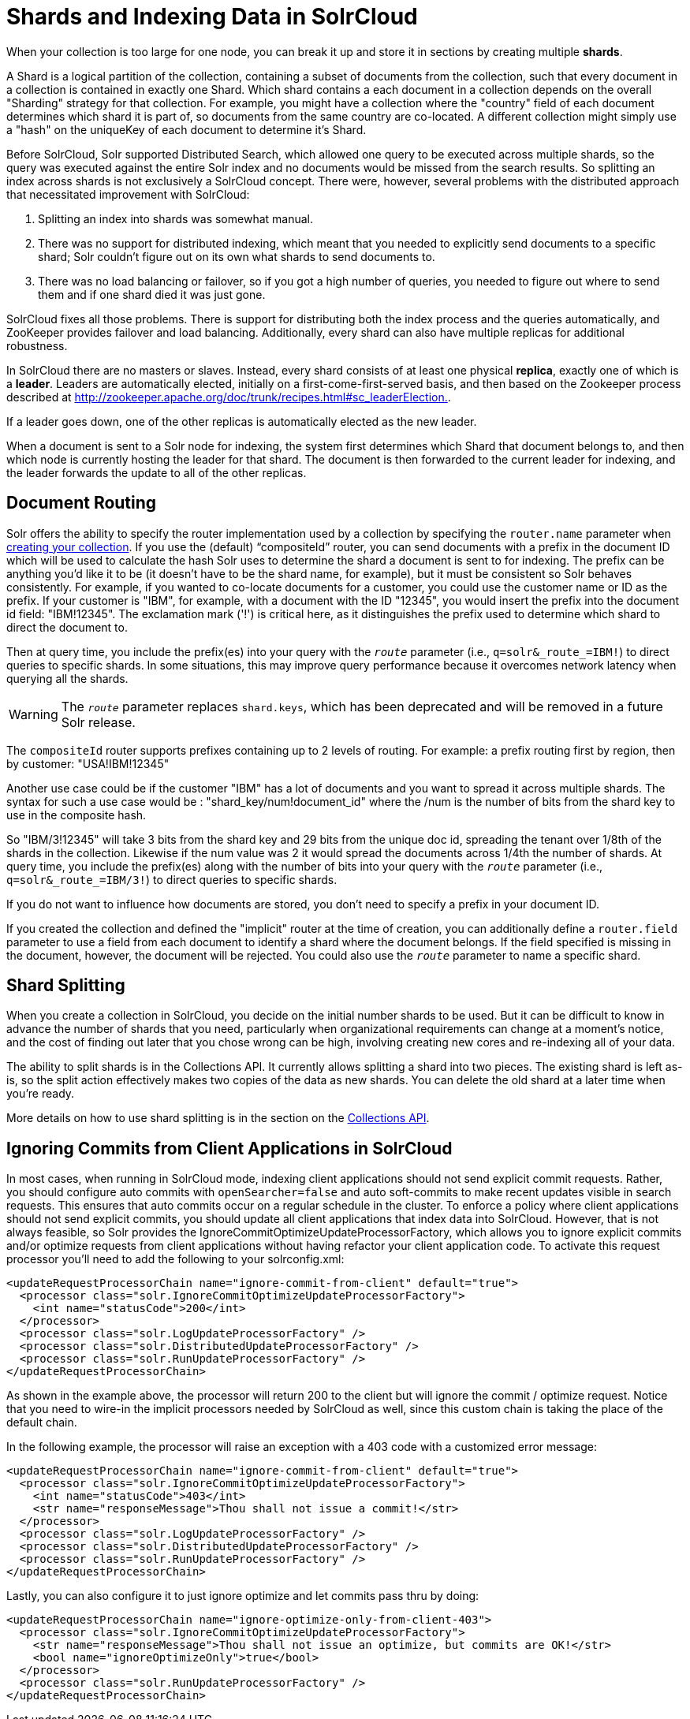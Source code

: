 = Shards and Indexing Data in SolrCloud
:page-shortname: shards-and-indexing-data-in-solrcloud
:page-permalink: shards-and-indexing-data-in-solrcloud.html

When your collection is too large for one node, you can break it up and store it in sections by creating multiple **shards**.

A Shard is a logical partition of the collection, containing a subset of documents from the collection, such that every document in a collection is contained in exactly one Shard. Which shard contains a each document in a collection depends on the overall "Sharding" strategy for that collection. For example, you might have a collection where the "country" field of each document determines which shard it is part of, so documents from the same country are co-located. A different collection might simply use a "hash" on the uniqueKey of each document to determine it's Shard.

Before SolrCloud, Solr supported Distributed Search, which allowed one query to be executed across multiple shards, so the query was executed against the entire Solr index and no documents would be missed from the search results. So splitting an index across shards is not exclusively a SolrCloud concept. There were, however, several problems with the distributed approach that necessitated improvement with SolrCloud:

1.  Splitting an index into shards was somewhat manual.
2.  There was no support for distributed indexing, which meant that you needed to explicitly send documents to a specific shard; Solr couldn't figure out on its own what shards to send documents to.
3.  There was no load balancing or failover, so if you got a high number of queries, you needed to figure out where to send them and if one shard died it was just gone.

SolrCloud fixes all those problems. There is support for distributing both the index process and the queries automatically, and ZooKeeper provides failover and load balancing. Additionally, every shard can also have multiple replicas for additional robustness.

In SolrCloud there are no masters or slaves. Instead, every shard consists of at least one physical **replica**, exactly one of which is a **leader**. Leaders are automatically elected, initially on a first-come-first-served basis, and then based on the Zookeeper process described at http://zookeeper.apache.org/doc/trunk/recipes.html#sc_leaderElection[http://zookeeper.apache.org/doc/trunk/recipes.html#sc_leaderElection.].

If a leader goes down, one of the other replicas is automatically elected as the new leader.

When a document is sent to a Solr node for indexing, the system first determines which Shard that document belongs to, and then which node is currently hosting the leader for that shard. The document is then forwarded to the current leader for indexing, and the leader forwards the update to all of the other replicas.

[[ShardsandIndexingDatainSolrCloud-DocumentRouting]]
== Document Routing

Solr offers the ability to specify the router implementation used by a collection by specifying the `router.name` parameter when <<collections-api.adoc#CollectionsAPI-CreateaCollection,creating your collection>>. If you use the (default) "`compositeId`" router, you can send documents with a prefix in the document ID which will be used to calculate the hash Solr uses to determine the shard a document is sent to for indexing. The prefix can be anything you'd like it to be (it doesn't have to be the shard name, for example), but it must be consistent so Solr behaves consistently. For example, if you wanted to co-locate documents for a customer, you could use the customer name or ID as the prefix. If your customer is "IBM", for example, with a document with the ID "12345", you would insert the prefix into the document id field: "IBM!12345". The exclamation mark ('!') is critical here, as it distinguishes the prefix used to determine which shard to direct the document to.

Then at query time, you include the prefix(es) into your query with the `_route_` parameter (i.e., `q=solr&_route_=IBM!`) to direct queries to specific shards. In some situations, this may improve query performance because it overcomes network latency when querying all the shards.

[WARNING]
====

The `_route_` parameter replaces `shard.keys`, which has been deprecated and will be removed in a future Solr release.

====

The `compositeId` router supports prefixes containing up to 2 levels of routing. For example: a prefix routing first by region, then by customer: "USA!IBM!12345"

Another use case could be if the customer "IBM" has a lot of documents and you want to spread it across multiple shards. The syntax for such a use case would be : "shard_key/num!document_id" where the /num is the number of bits from the shard key to use in the composite hash.

So "IBM/3!12345" will take 3 bits from the shard key and 29 bits from the unique doc id, spreading the tenant over 1/8th of the shards in the collection. Likewise if the num value was 2 it would spread the documents across 1/4th the number of shards. At query time, you include the prefix(es) along with the number of bits into your query with the `_route_` parameter (i.e., `q=solr&_route_=IBM/3!`) to direct queries to specific shards.

If you do not want to influence how documents are stored, you don't need to specify a prefix in your document ID.

If you created the collection and defined the "implicit" router at the time of creation, you can additionally define a `router.field` parameter to use a field from each document to identify a shard where the document belongs. If the field specified is missing in the document, however, the document will be rejected. You could also use the `_route_` parameter to name a specific shard.

[[ShardsandIndexingDatainSolrCloud-ShardSplitting]]
== Shard Splitting

When you create a collection in SolrCloud, you decide on the initial number shards to be used. But it can be difficult to know in advance the number of shards that you need, particularly when organizational requirements can change at a moment's notice, and the cost of finding out later that you chose wrong can be high, involving creating new cores and re-indexing all of your data.

The ability to split shards is in the Collections API. It currently allows splitting a shard into two pieces. The existing shard is left as-is, so the split action effectively makes two copies of the data as new shards. You can delete the old shard at a later time when you're ready.

More details on how to use shard splitting is in the section on the <<collections-api.adoc#,Collections API>>.

[[ShardsandIndexingDatainSolrCloud-IgnoringCommitsfromClientApplicationsinSolrCloud]]
== Ignoring Commits from Client Applications in SolrCloud

In most cases, when running in SolrCloud mode, indexing client applications should not send explicit commit requests. Rather, you should configure auto commits with `openSearcher=false` and auto soft-commits to make recent updates visible in search requests. This ensures that auto commits occur on a regular schedule in the cluster. To enforce a policy where client applications should not send explicit commits, you should update all client applications that index data into SolrCloud. However, that is not always feasible, so Solr provides the IgnoreCommitOptimizeUpdateProcessorFactory, which allows you to ignore explicit commits and/or optimize requests from client applications without having refactor your client application code. To activate this request processor you'll need to add the following to your solrconfig.xml:

[source,plain]
----
<updateRequestProcessorChain name="ignore-commit-from-client" default="true">
  <processor class="solr.IgnoreCommitOptimizeUpdateProcessorFactory">
    <int name="statusCode">200</int>
  </processor>
  <processor class="solr.LogUpdateProcessorFactory" />
  <processor class="solr.DistributedUpdateProcessorFactory" />
  <processor class="solr.RunUpdateProcessorFactory" />
</updateRequestProcessorChain>
----

As shown in the example above, the processor will return 200 to the client but will ignore the commit / optimize request. Notice that you need to wire-in the implicit processors needed by SolrCloud as well, since this custom chain is taking the place of the default chain.

In the following example, the processor will raise an exception with a 403 code with a customized error message:

[source,plain]
----
<updateRequestProcessorChain name="ignore-commit-from-client" default="true">
  <processor class="solr.IgnoreCommitOptimizeUpdateProcessorFactory">
    <int name="statusCode">403</int>
    <str name="responseMessage">Thou shall not issue a commit!</str>
  </processor>
  <processor class="solr.LogUpdateProcessorFactory" />
  <processor class="solr.DistributedUpdateProcessorFactory" />
  <processor class="solr.RunUpdateProcessorFactory" />
</updateRequestProcessorChain>
----

Lastly, you can also configure it to just ignore optimize and let commits pass thru by doing:

[source,plain]
----
<updateRequestProcessorChain name="ignore-optimize-only-from-client-403">
  <processor class="solr.IgnoreCommitOptimizeUpdateProcessorFactory">
    <str name="responseMessage">Thou shall not issue an optimize, but commits are OK!</str>
    <bool name="ignoreOptimizeOnly">true</bool>
  </processor>
  <processor class="solr.RunUpdateProcessorFactory" />
</updateRequestProcessorChain>
----
